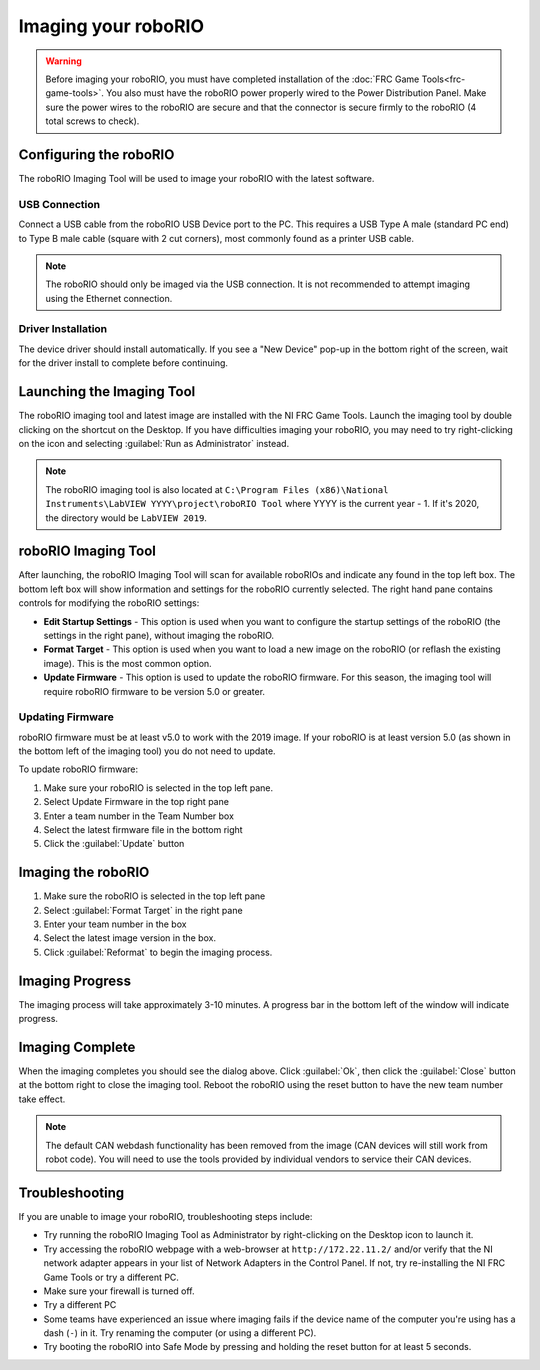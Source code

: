 Imaging your roboRIO
====================

.. warning:: Before imaging your roboRIO, you must have completed installation of the :doc:`FRC Game Tools<frc-game-tools>`. You also must have the roboRIO power properly wired to the Power Distribution Panel. Make sure the power wires to the roboRIO are secure and that the connector is secure firmly to the roboRIO (4 total screws to check).

Configuring the roboRIO
-----------------------

The roboRIO Imaging Tool will be used to image your roboRIO with the latest software.

USB Connection
^^^^^^^^^^^^^^

.. image:: images/imaging-your-roborio/roborio-usb-client.svg

Connect a USB cable from the roboRIO USB Device port to the PC. This requires a USB Type A male (standard PC end) to Type B male cable (square with 2 cut corners), most commonly found as a printer USB cable.

.. note:: The roboRIO should only be imaged via the USB connection. It is not recommended to attempt imaging using the Ethernet connection.

Driver Installation
^^^^^^^^^^^^^^^^^^^

The device driver should install automatically. If you see a "New Device" pop-up in the bottom right of the screen, wait for the driver install to complete before continuing.

Launching the Imaging Tool
--------------------------

.. image:: images/imaging-your-roborio/launching-the-imaging-tool.png

The roboRIO imaging tool and latest image are installed with the NI FRC Game Tools. Launch the imaging tool by double clicking on the shortcut on the Desktop. If you have difficulties imaging your roboRIO, you may need to try right-clicking on the icon and selecting :guilabel:`Run as Administrator` instead.

.. note:: The roboRIO imaging tool is also located at ``C:\Program Files (x86)\National Instruments\LabVIEW YYYY\project\roboRIO Tool`` where YYYY is the current year - 1. If it's 2020, the directory would be ``LabVIEW 2019``.

roboRIO Imaging Tool
--------------------

.. image:: images/imaging-your-roborio/roborio-imaging-tool.png

After launching, the roboRIO Imaging Tool will scan for available roboRIOs and indicate any found in the top left box. The bottom left box will show information and settings for the roboRIO currently selected. The right hand pane contains controls for modifying the roboRIO settings:

- **Edit Startup Settings** - This option is used when you want to configure the startup settings of the roboRIO (the settings in the right pane), without imaging the roboRIO.
- **Format Target** - This option is used when you want to load a new image on the roboRIO (or reflash the existing image). This is the most common option.
- **Update Firmware** - This option is used to update the roboRIO firmware. For this season, the imaging tool will require roboRIO firmware to be version 5.0 or greater.

Updating Firmware
^^^^^^^^^^^^^^^^^

.. image:: images/imaging-your-roborio/updating-firmware.png

roboRIO firmware must be at least v5.0 to work with the 2019 image. If your roboRIO is at least version 5.0 (as shown in the bottom left of the imaging tool) you do not need to update.

To update roboRIO firmware:

1. Make sure your roboRIO is selected in the top left pane.
2. Select Update Firmware in the top right pane
3. Enter a team number in the Team Number box
4. Select the latest firmware file in the bottom right
5. Click the :guilabel:`Update` button

Imaging the roboRIO
-------------------

.. image:: images/imaging-your-roborio/imaging-the-roborio.png

1. Make sure the roboRIO is selected in the top left pane
2. Select :guilabel:`Format Target` in the right pane
3. Enter your team number in the box
4. Select the latest image version in the box.
5. Click :guilabel:`Reformat` to begin the imaging process.

Imaging Progress
----------------

.. image:: images/imaging-your-roborio/imaging-progress.png

The imaging process will take approximately 3-10 minutes. A progress bar in the bottom left of the window will indicate progress.

Imaging Complete
----------------

.. image:: images/imaging-your-roborio/imaging-complete.png

When the imaging completes you should see the dialog above. Click :guilabel:`Ok`, then click the :guilabel:`Close` button at the bottom right to close the imaging tool. Reboot the roboRIO using the reset button to have the new team number take effect.

.. note:: The default CAN webdash functionality has been removed from the image (CAN devices will still work from robot code). You will need to use the tools provided by individual vendors to service their CAN devices.

Troubleshooting
---------------

If you are unable to image your roboRIO, troubleshooting steps include:

- Try running the roboRIO Imaging Tool as Administrator by right-clicking on the Desktop icon to launch it.
- Try accessing the roboRIO webpage with a web-browser at ``http://172.22.11.2/`` and/or verify that the NI network adapter appears in your list of Network Adapters in the Control Panel. If not, try re-installing the NI FRC Game Tools or try a different PC.
- Make sure your firewall is turned off.
- Try a different PC
- Some teams have experienced an issue where imaging fails if the device name of the computer you're using has a dash (``-``) in it. Try renaming the computer (or using a different PC).
- Try booting the roboRIO into Safe Mode by pressing and holding the reset button for at least 5 seconds.
